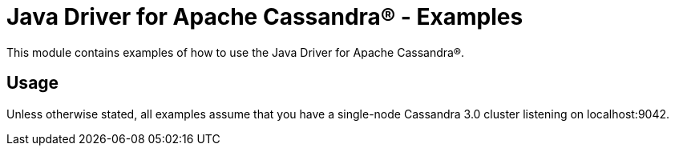 = Java Driver for Apache Cassandra(R) - Examples

This module contains examples of how to use the Java Driver for Apache Cassandra(R).

== Usage

Unless otherwise stated, all examples assume that you have a single-node Cassandra 3.0 cluster  listening on localhost:9042.
